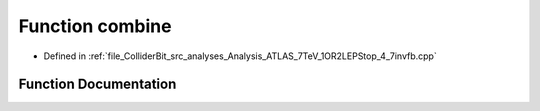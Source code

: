 .. _exhale_function_Analysis__ATLAS__7TeV__1OR2LEPStop__4__7invfb_8cpp_1a4caa6e4df1b11f956f9d32f2f62ae03e:

Function combine
================

- Defined in :ref:`file_ColliderBit_src_analyses_Analysis_ATLAS_7TeV_1OR2LEPStop_4_7invfb.cpp`


Function Documentation
----------------------


.. doxygenfunction:: combine(const Analysis *)
   :project: GAMBIT